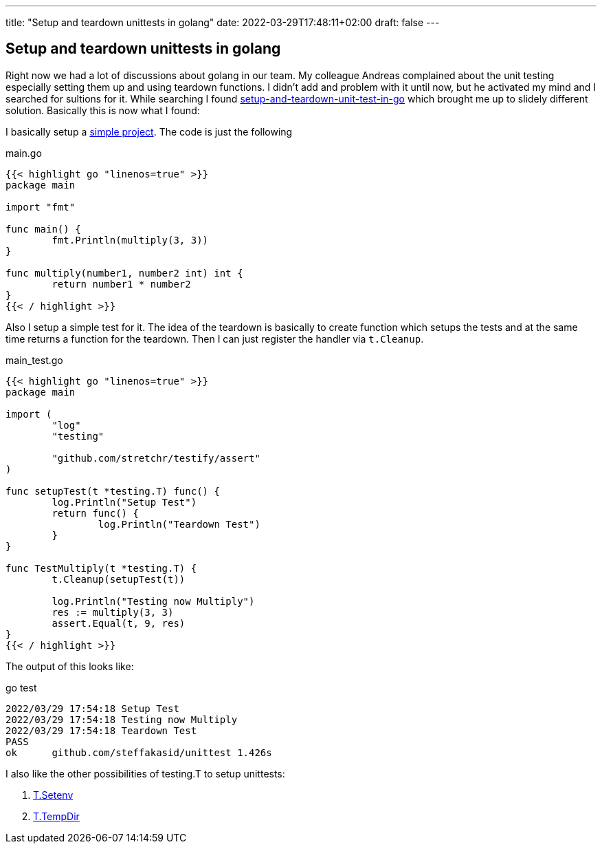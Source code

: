 ---
title: "Setup and teardown unittests in golang"
date: 2022-03-29T17:48:11+02:00
draft: false
---

== Setup and teardown unittests in golang

Right now we had a lot of discussions about golang in our team. My colleague Andreas complained about the unit testing especially setting them up and using teardown functions. I didn't add and problem with it until now, but he activated my mind and I searched for sultions for it. While searching I found link:https://medium.com/nerd-for-tech/setup-and-teardown-unit-test-in-go-bd6fa1b785cd[setup-and-teardown-unit-test-in-go] which brought me up to slidely different solution. Basically this is now what I found:

I basically setup a link:https://github.com/steffakasid/go-unittest[simple project]. The code is just the following

.main.go
[source,sh]
----
{{< highlight go "linenos=true" >}}
package main

import "fmt"

func main() {
	fmt.Println(multiply(3, 3))
}

func multiply(number1, number2 int) int {
	return number1 * number2
}
{{< / highlight >}}
----

Also I setup a simple test for it. The idea of the teardown is basically to create function which setups the tests and at the same time returns a function for the teardown. Then I can just register the handler via `t.Cleanup`.

.main_test.go
[source,golang]
----
{{< highlight go "linenos=true" >}}
package main

import (
	"log"
	"testing"

	"github.com/stretchr/testify/assert"
)

func setupTest(t *testing.T) func() {
	log.Println("Setup Test")
	return func() {
		log.Println("Teardown Test")
	}
}

func TestMultiply(t *testing.T) {
	t.Cleanup(setupTest(t))

	log.Println("Testing now Multiply")
	res := multiply(3, 3)
	assert.Equal(t, 9, res)
}
{{< / highlight >}}
----

The output of this looks like:

.go test
[source,sh]
----
2022/03/29 17:54:18 Setup Test
2022/03/29 17:54:18 Testing now Multiply
2022/03/29 17:54:18 Teardown Test
PASS
ok      github.com/steffakasid/unittest 1.426s
----

I also like the other possibilities of testing.T to setup unittests:

. link:https://pkg.go.dev/testing#T.Setenv[T.Setenv]
. link:https://pkg.go.dev/testing#T.TempDir[T.TempDir]